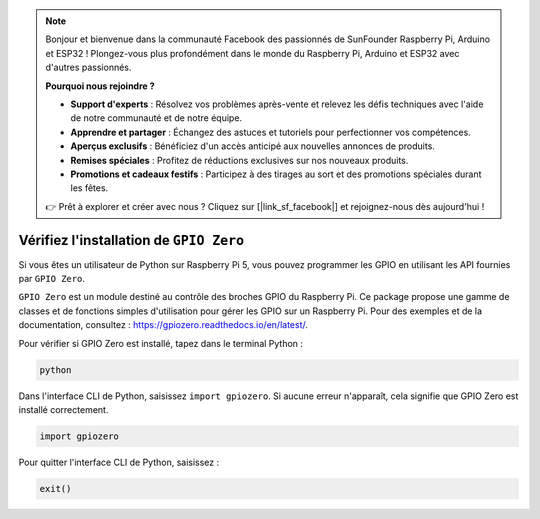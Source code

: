 .. note::

    Bonjour et bienvenue dans la communauté Facebook des passionnés de SunFounder Raspberry Pi, Arduino et ESP32 ! Plongez-vous plus profondément dans le monde du Raspberry Pi, Arduino et ESP32 avec d'autres passionnés.

    **Pourquoi nous rejoindre ?**

    - **Support d'experts** : Résolvez vos problèmes après-vente et relevez les défis techniques avec l'aide de notre communauté et de notre équipe.
    - **Apprendre et partager** : Échangez des astuces et tutoriels pour perfectionner vos compétences.
    - **Aperçus exclusifs** : Bénéficiez d'un accès anticipé aux nouvelles annonces de produits.
    - **Remises spéciales** : Profitez de réductions exclusives sur nos nouveaux produits.
    - **Promotions et cadeaux festifs** : Participez à des tirages au sort et des promotions spéciales durant les fêtes.

    👉 Prêt à explorer et créer avec nous ? Cliquez sur [|link_sf_facebook|] et rejoignez-nous dès aujourd'hui !

Vérifiez l'installation de ``GPIO Zero``
===========================================

Si vous êtes un utilisateur de Python sur Raspberry Pi 5, vous pouvez programmer 
les GPIO en utilisant les API fournies par ``GPIO Zero``.

``GPIO Zero`` est un module destiné au contrôle des broches GPIO du Raspberry Pi. 
Ce package propose une gamme de classes et de fonctions simples d'utilisation pour 
gérer les GPIO sur un Raspberry Pi. Pour des exemples et de la documentation, consultez : https://gpiozero.readthedocs.io/en/latest/.

Pour vérifier si GPIO Zero est installé, tapez dans le terminal Python :

.. raw:: html

   <run></run>

.. code-block::

    python

.. image:: ../python_pi5/img/zero_01.png
    :width: 100%


Dans l'interface CLI de Python, saisissez ``import gpiozero``. Si aucune erreur n'apparaît, cela signifie que GPIO Zero est installé correctement.

.. raw:: html

   <run></run>

.. code-block::

    import gpiozero

.. image:: ../python_pi5/img/zero_02.png
    :width: 100%


Pour quitter l'interface CLI de Python, saisissez :

.. raw:: html

   <run></run>

.. code-block::

    exit()

.. image:: ../python_pi5/img/zero_03.png
    :width: 100%


